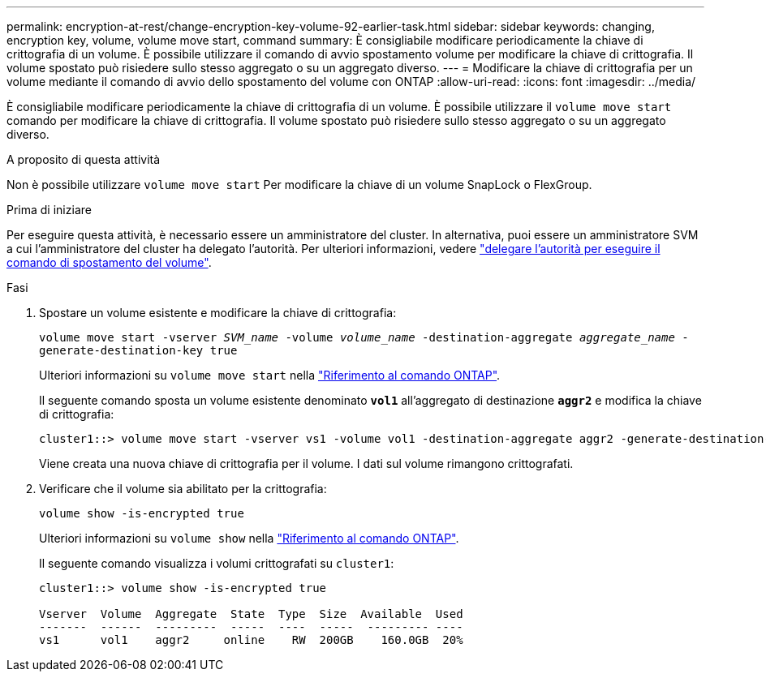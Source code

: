 ---
permalink: encryption-at-rest/change-encryption-key-volume-92-earlier-task.html 
sidebar: sidebar 
keywords: changing, encryption key, volume, volume move start, command 
summary: È consigliabile modificare periodicamente la chiave di crittografia di un volume. È possibile utilizzare il comando di avvio spostamento volume per modificare la chiave di crittografia. Il volume spostato può risiedere sullo stesso aggregato o su un aggregato diverso. 
---
= Modificare la chiave di crittografia per un volume mediante il comando di avvio dello spostamento del volume con ONTAP
:allow-uri-read: 
:icons: font
:imagesdir: ../media/


[role="lead"]
È consigliabile modificare periodicamente la chiave di crittografia di un volume. È possibile utilizzare il `volume move start` comando per modificare la chiave di crittografia. Il volume spostato può risiedere sullo stesso aggregato o su un aggregato diverso.

.A proposito di questa attività
Non è possibile utilizzare `volume move start` Per modificare la chiave di un volume SnapLock o FlexGroup.

.Prima di iniziare
Per eseguire questa attività, è necessario essere un amministratore del cluster. In alternativa, puoi essere un amministratore SVM a cui l'amministratore del cluster ha delegato l'autorità. Per ulteriori informazioni, vedere link:delegate-volume-encryption-svm-administrator-task.html["delegare l'autorità per eseguire il comando di spostamento del volume"].

.Fasi
. Spostare un volume esistente e modificare la chiave di crittografia:
+
`volume move start -vserver _SVM_name_ -volume _volume_name_ -destination-aggregate _aggregate_name_ -generate-destination-key true`

+
Ulteriori informazioni su `volume move start` nella link:https://docs.netapp.com/us-en/ontap-cli/volume-move-start.html["Riferimento al comando ONTAP"^].

+
Il seguente comando sposta un volume esistente denominato `*vol1*` all'aggregato di destinazione `*aggr2*` e modifica la chiave di crittografia:

+
[listing]
----
cluster1::> volume move start -vserver vs1 -volume vol1 -destination-aggregate aggr2 -generate-destination-key true
----
+
Viene creata una nuova chiave di crittografia per il volume. I dati sul volume rimangono crittografati.

. Verificare che il volume sia abilitato per la crittografia:
+
`volume show -is-encrypted true`

+
Ulteriori informazioni su `volume show` nella link:https://docs.netapp.com/us-en/ontap-cli/volume-show.html["Riferimento al comando ONTAP"^].

+
Il seguente comando visualizza i volumi crittografati su `cluster1`:

+
[listing]
----
cluster1::> volume show -is-encrypted true

Vserver  Volume  Aggregate  State  Type  Size  Available  Used
-------  ------  ---------  -----  ----  -----  --------- ----
vs1      vol1    aggr2     online    RW  200GB    160.0GB  20%
----

